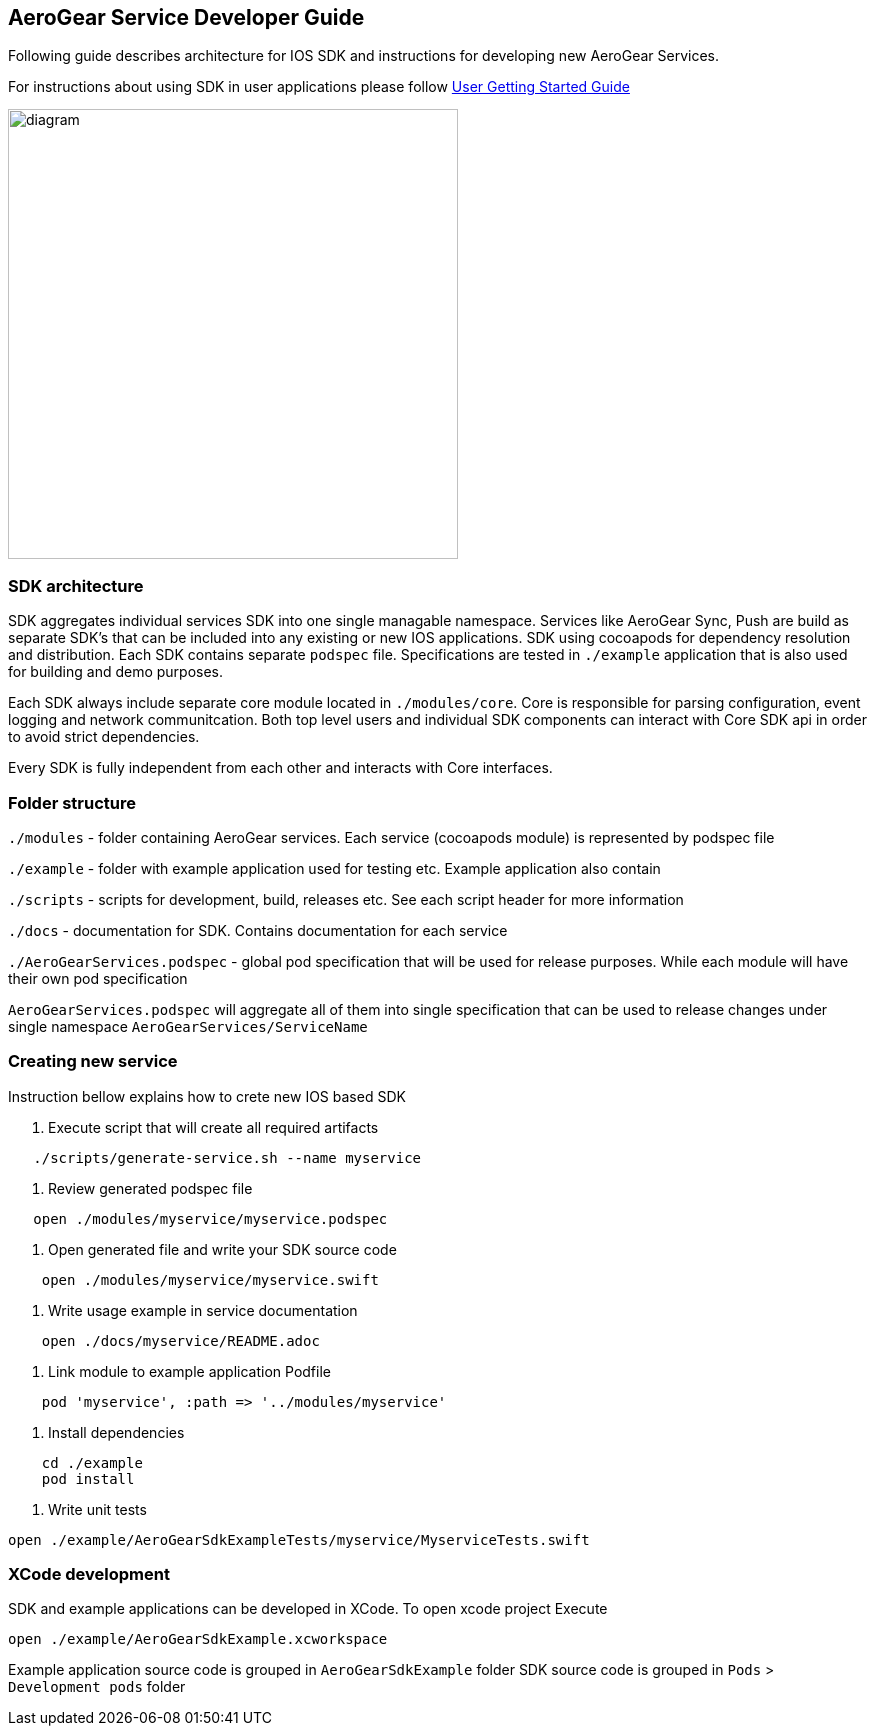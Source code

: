 == AeroGear Service Developer Guide

Following guide describes architecture for IOS SDK and instructions for developing new AeroGear Services.

For instructions about using SDK in user applications please follow link:./getting-started.adoc[User Getting Started Guide]

image:./images/diagram.svg[diagram,450,450,role="right"]

=== SDK architecture

SDK aggregates individual services SDK into one single managable namespace. Services like AeroGear Sync, Push are build as separate SDK's that can be included into any existing or new IOS applications. SDK using cocoapods for dependency resolution and distribution. Each SDK contains separate `podspec` file. Specifications are tested in `./example` application that is also used for building and demo purposes. 

Each SDK always include separate core module located in `./modules/core`.
Core is responsible for parsing configuration, event logging and network communitcation. Both top level users and individual SDK components can interact with Core SDK api in order to avoid strict dependencies. 

Every SDK is fully independent from each other and interacts with Core interfaces. 

=== Folder structure

`./modules` - folder containing AeroGear services.  
Each service (cocoapods module) is represented by podspec file

`./example` - folder with example application used for testing etc.
Example application also contain

`./scripts` - scripts for development, build, releases etc.
See each script header for more information

`./docs` - documentation for SDK. Contains documentation for each service

`./AeroGearServices.podspec` - global pod specification that will be used for release purposes.
While each module will have their own pod specification 

`AeroGearServices.podspec` will aggregate all of them into single specification that 
can be used to release changes under single namespace `AeroGearServices/ServiceName`

=== Creating new service

Instruction bellow explains how to crete new IOS based SDK

1. Execute script that will create all required artifacts

[source,bash]
----
   ./scripts/generate-service.sh --name myservice
----

2. Review generated podspec file

[source,bash]
----
   open ./modules/myservice/myservice.podspec
----

3. Open generated file and write your SDK source code

[source,bash]
----
    open ./modules/myservice/myservice.swift
----


4. Write usage example in service documentation

[source,bash]
----
    open ./docs/myservice/README.adoc
----


5. Link module to example application Podfile

[source,ruby]
----
    pod 'myservice', :path => '../modules/myservice'
----


6. Install dependencies

[source,bash]
----
    cd ./example
    pod install
----


6. Write unit tests

[source,bash]
----
open ./example/AeroGearSdkExampleTests/myservice/MyserviceTests.swift
----

=== XCode development

SDK and example applications can be developed in XCode. 
To open xcode project Execute

----
open ./example/AeroGearSdkExample.xcworkspace
----

Example application source code is grouped in `AeroGearSdkExample` folder
SDK source code is grouped in `Pods` > `Development pods` folder
